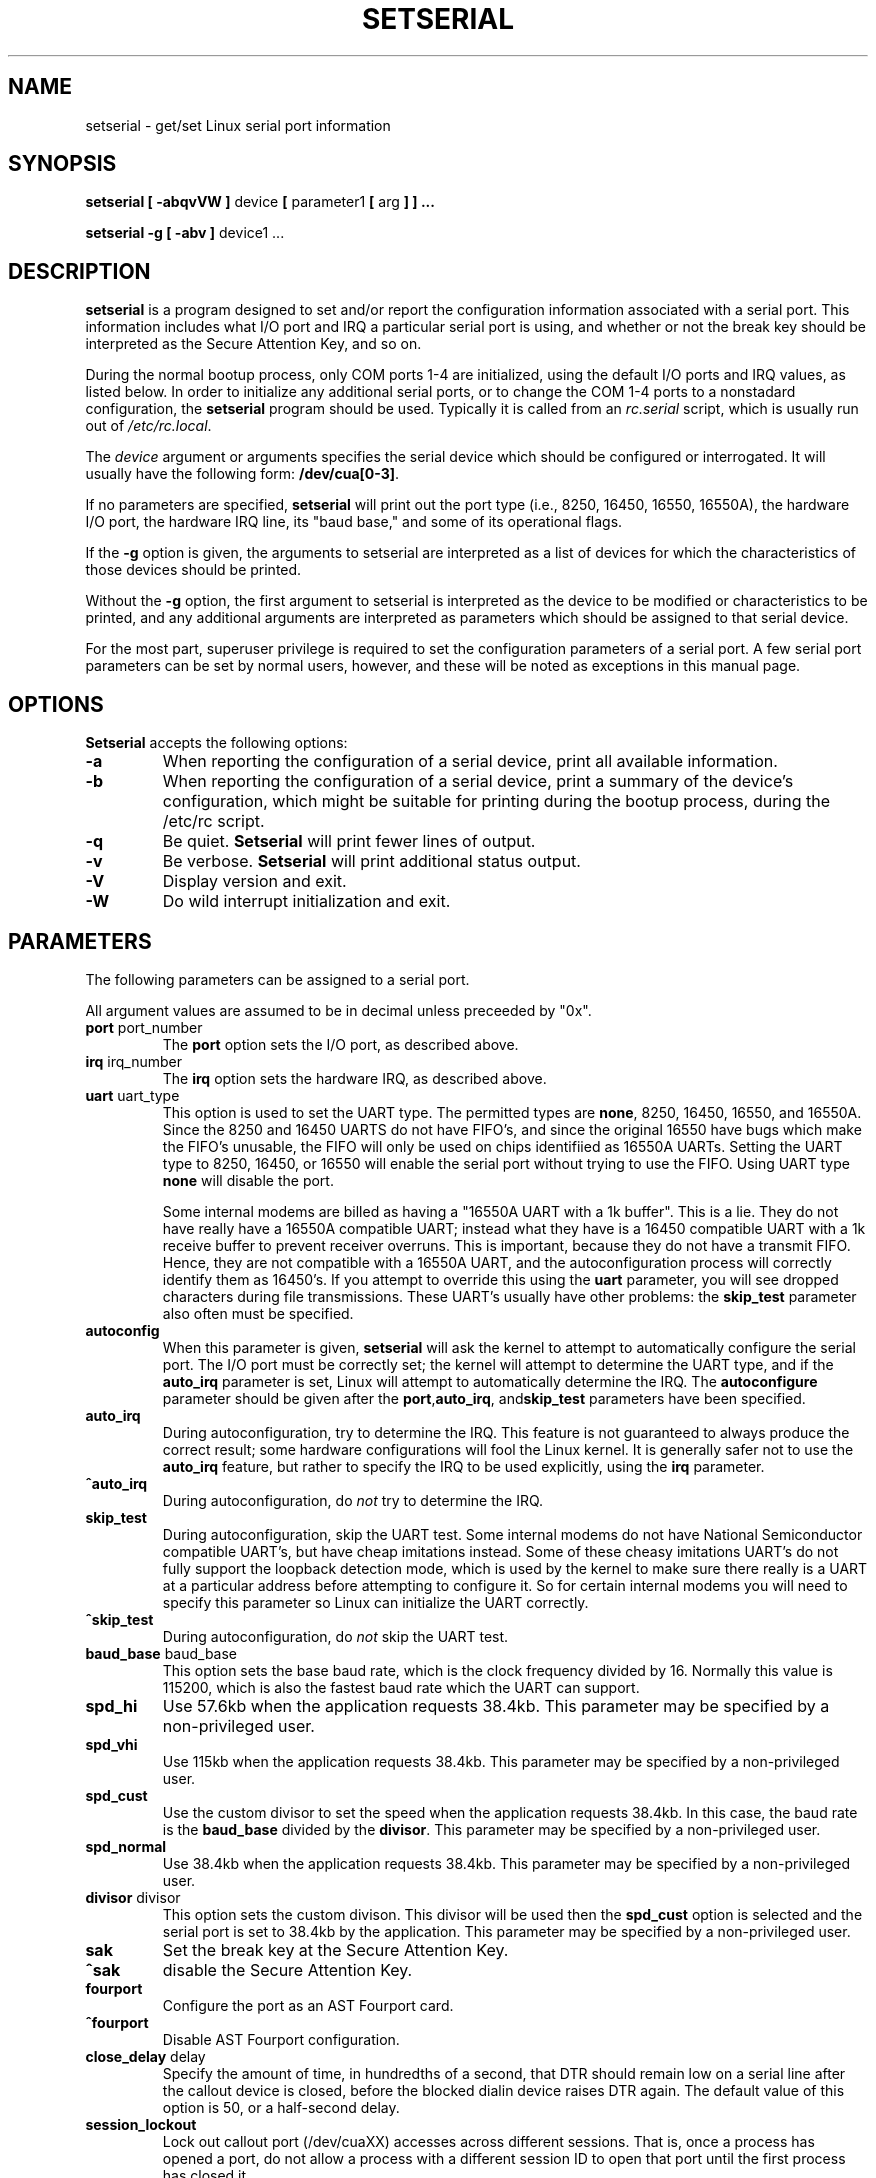 .\" Copyright 1992, 1993 Rickard E. Faith (faith@cs.unc.edu)
.\" May be distributed under the GNU General Public License
.\" Portions of this text are from the README in setserial-2.01.tar.z,
.\" but I can't figure out who wrote that document.  If anyone knows,
.\" please tell me
.\"
.\" [tytso:19940519.2239EDT]  I did... - Ted Ts'o (tytso@mit.edu)
.\" Sat Aug 27 17:08:38 1994 Changes from Kai Petzke
.\" (wpp@marie.physik.tu-berlin.de) were applied by Rik Faith
.\" (faith@cs.unc.edu)
.\" "
.TH SETSERIAL 8 "27 August 1994" "Setserial 2.10" "Linux Programmer's Manual"
.SH NAME
setserial \- get/set Linux serial port information
.SH SYNOPSIS
.B setserial
.B "[ \-abqvVW ]"
device
.BR "[ " parameter1 " [ " arg " ] ] ..."

.B "setserial -g"
.B "[ \-abv ]"
device1 ...
.SH DESCRIPTION
.B setserial
is a program designed to set and/or report the configuration information
associated with a serial port.  This information includes what I/O
port and IRQ a particular serial port is using, and whether or not the
break key should be interpreted as the Secure Attention Key, and so
on.

During the normal bootup process, only COM ports 1-4 are initialized,
using the default I/O ports and IRQ values, as listed below.  In order
to initialize any additional serial ports, or to change the COM 1-4
ports to a nonstadard configuration, the
.B setserial 
program should be used.  Typically it is called from an
.I rc.serial
script, which is usually run out of 
.IR /etc/rc.local .

The
.I device
argument or arguments specifies the serial device which should be configured or
interrogated.  It will usually have the following form:
.BR /dev/cua[0-3] .

If no parameters are specified,
.B setserial
will print out the port type (i.e., 8250, 16450, 16550, 16550A), the
hardware I/O port, the hardware IRQ line, its "baud base," and some of
its operational flags.

If the
.B \-g
option is given, the arguments to setserial are interpreted as a list
of devices for which the characteristics of those devices should be
printed.  

Without the 
.B \-g
option, the first argument to setserial is interpreted as the device
to be modified or characteristics to be printed, and any additional
arguments are interpreted as parameters which should be assigned
to that serial device.

For the most part, superuser privilege is required to set the
configuration parameters of a serial port.  A few serial port parameters
can be set by normal users, however, and these will be noted as
exceptions in this manual page.

.SH OPTIONS
.B Setserial
accepts the following options:

.TP
.B \-a
When reporting the configuration of a serial device, print all
available information.
.TP
.B \-b
When reporting the configuration of a serial device, print a summary
of the device's configuration, which might be suitable for printing
during the bootup process, during the /etc/rc script.
.TP
.B \-q
Be quiet.  
.B Setserial
will print fewer lines of output.
.TP
.B \-v
Be verbose.
.B Setserial
will print additional status output.
.TP
.B \-V
Display version and exit.
.TP
.B \-W
Do wild interrupt initialization and exit.

.SH PARAMETERS
The following parameters can be assigned to a serial port.

All argument values are assumed to be in decimal unless preceeded by "0x".

.TP
.BR port " port_number"
The
.B port
option sets the I/O port, as described above.
.TP
.BR irq " irq_number"
The
.B irq
option sets the hardware IRQ, as described above.
.TP
.BR uart " uart_type"
This option is used to set the UART type.  The permitted types are
.BR none ,
8250, 16450, 16550, and 16550A.  Since the 8250 and 16450 UARTS do not have
FIFO's, and since the original 16550 have bugs which make the FIFO's unusable,
the FIFO will only be used on chips identifiied as 16550A UARTs.
Setting the UART type to 8250, 16450, or 16550 will enable the serial
port without trying to use the FIFO. Using UART type
.B none
will disable the port.

Some internal modems are billed as having a "16550A UART with a 1k
buffer".  This is a lie.  They do not have really have a 16550A
compatible UART; instead what they have is a 16450 compatible UART
with a 1k receive buffer to prevent receiver overruns.  This is
important, because they do not have a transmit FIFO.  Hence, they are
not compatible with a 16550A UART, and the autoconfiguration process
will correctly identify them as 16450's.  If you attempt to override
this using the 
.B uart
parameter, you will see dropped characters during file transmissions.
These UART's usually have other problems: the
.B skip_test
parameter also often must be specified.
.TP
.B autoconfig
When this parameter is given, 
.B setserial
will ask the kernel to attempt to automatically configure the serial
port.  The I/O port must be correctly set; the kernel will attempt to
determine the UART type, and if the
.B auto_irq 
parameter is set, Linux will attempt to automatically determine the
IRQ.  The
.B autoconfigure
parameter should be given after the
.BR port , auto_irq ", and" skip_test
parameters have been specified.
.TP
.B auto_irq
During autoconfiguration, try to determine the IRQ.  This feature is
not guaranteed to always produce the correct result; some hardware
configurations will fool the Linux kernel.  It is generally safer not
to use the 
.B auto_irq
feature, but rather to specify the IRQ to be used explicitly, using
the
.B irq 
parameter.
.TP
.B ^auto_irq
During autoconfiguration, do
.I not
try to determine the IRQ.
.TP
.B skip_test
During autoconfiguration, skip the UART test.  Some internal modems do
not have National Semiconductor compatible UART's, but have cheap
imitations instead.  Some of these cheasy imitations UART's do not
fully support the loopback detection mode, which is used by the kernel
to make sure there really is a UART at a particular address before
attempting to configure it.  So for certain internal modems you will
need to specify this parameter so Linux can initialize the UART
correctly.
.TP
.B ^skip_test
During autoconfiguration, do
.I not
skip the UART test.
.TP
.BR baud_base " baud_base"
This option sets the base baud rate, which is the clock frequency divided
by 16.  Normally this value is 115200, which is also the fastest baud
rate which the UART can support. 
.TP
.B
spd_hi
Use 57.6kb when the application requests 38.4kb.  
This parameter may be specified by a non-privileged user.
.TP
.B spd_vhi
Use 115kb when the application requests 38.4kb.
This parameter may be specified by a non-privileged user.
.TP
.B spd_cust
Use the custom divisor to set the speed when the application requests
38.4kb.  In this case, the baud rate is the
.B baud_base
divided by the
.BR divisor .
This parameter may be specified by a non-privileged user.
.TP
.B spd_normal
Use 38.4kb when the application requests 38.4kb.
This parameter may be specified by a non-privileged user.
.TP
.BR divisor " divisor"
This option sets the custom divison.  This divisor will be used then the
.B spd_cust
option is selected and the serial port is set to 38.4kb by the
application.
This parameter may be specified by a non-privileged user.
.TP
.B sak
Set the break key at the Secure Attention Key.
.TP
.B ^sak
disable the Secure Attention Key.
.TP
.B fourport
Configure the port as an AST Fourport card.
.TP
.B ^fourport
Disable AST Fourport configuration.
.TP
.BR close_delay " delay"
Specify the amount of time, in hundredths of a second, that DTR should
remain low on a serial line after the callout device is closed, before
the blocked dialin device raises DTR again.  The default value of this
option is 50, or a half-second delay.
.TP
.B session_lockout
Lock out callout port (/dev/cuaXX) accesses across different sessions.
That is, once a process has opened a port, do not allow a process with
a different session ID to open that port until the first process has
closed it.
.TP
.B ^session_lockout
Do not lock out callout port accesses across different sessions.
.TP
.B pgrp_lockout
Lock out callout port (/dev/cuaXX) accesses across different process groups.
That is, once a process has opened a port, do not allow a process in a
different process group to open that port until the first process has
closed it.
.TP
.B ^pgrp_lockout
Do not lock out callout port accesses across different process groups.
.TP
.B hup_notify
Notify a process blocked on opening a dial in line when a process has
finished using a callout line (either by closing it or by the serial
line being hung up) by returning EAGAIN to the open.  

The application of this parameter is for getty's which are blocked on
a serial port's dial in line.  This allows the getty to reset the
modem (which may have had its configuration modified by the
application using the callout device) before blocking on the open again.
.TP
.B ^hup_notify
Do not notify a process blocked on opening a dial in line when the
callout device is hung up.
.TP
.B split_termios
Treat the termios settings used by the callout device and the termios
settings used by the dialin devices as separate.  
.TP
.B ^split_termios
Use the same termios structure to store both the dialin and callout
ports.  This is the default option.
.TP
.B callout_nohup
If this particular serial port is opened as a callout device, do not
hangup the tty when carrier detect is dropped.
.TP
.B ^callout_nohup
Do not skip hanging up the tty when a serial port is opened as a
callout device.  Of course, the HUPCL termios flag must be enabled if
the hangup is to occur.
.SH CONSIDERATIONS OF CONFIGURING SERIAL PORTS
It is important to note that setserial merely tells the Linux kernel
where it should expect to find the I/O port and IRQ lines of a
particular serial port.  It does *not* configure the hardware, the
actual serial board, to use a particular I/O port.  In order to do
that, you will need to physically program the serial board, usually by
setting some jumpers or by switching some DIP switches.

This section will provide some pointers in helping you decide how you
would like to configure your serial ports.

The "standard MS-DOS" port associations are given below:

.nf
.RS
/dev/ttyS0 (COM1), port 0x3f8, irq 4
/dev/ttyS1 (COM2), port 0x2f8, irq 3
/dev/ttyS2 (COM3), port 0x3e8, irq 4
/dev/ttyS3 (COM4), port 0x2e8, irq 3
.RE
.fi

Due to the limitations in the design of the AT/ISA bus architecture,
normally an IRQ line may not be shared between two or more serial
ports.  If you attempt to do this, one or both serial ports will
become unreliable if you try to use both simultaneously.  This
limitation can be overcome by special multi-port serial port boards,
which are designed to share multiple serial ports over a single IRQ
line.  Multi-port serial cards supported by Linux include the AST
FourPort, the Accent Async board, the Usenet Serial II board, the
Bocaboard BB-1004, BB-1008, and BB-2016 boards, and the HUB-6 serial
board.

The selection of an alternative IRQ line
is difficult, since most of them are already used.  The following table
lists the "standard MS-DOS" assignments of available IRQ lines:

.nf
.RS
IRQ 3: COM2
IRQ 4: COM1
IRQ 5: LPT2
IRQ 7: LPT1
.RE
.fi

Most people find that IRQ 5 is a good choice, assuming that there is
only one parallel port active in the computer.  Another good choice is
IRQ 2 (aka IRQ 9); although this IRQ is sometimes used by network
cards, and very rarely VGA cards will be configured to use IRQ 2 as a
vertical retrace interrupt.  If your VGA card is configured this way;
try to disable it so you can reclaim that IRQ line for some other
card.  It's not necessary for Linux and most other Operating systems.

The only other available IRQ lines are 3, 4, and 7, and these are
probably used by the other serial and parallel ports.  (If your serial
card has a 16bit card edge connector, and supports higher interrupt
numbers, then IRQ 10, 11, 12, and 15 are also available.)

On AT class machines, IRQ 2 is seen as IRQ 9, and Linux will interpret it
in this manner.

IRQ's other than 2 (9), 3, 4, 5, 7, 10, 11, 12, and 15, should
.I not
be used, since they are assigned to other hardware and cannot, in general,
be changed.  Here are the "standard" assignments:

.nf
.RS
IRQ  0      Timer channel 0
IRQ  1      Keyboard
IRQ  2      Cascade for controller 2
IRQ  3      Serial port 2
IRQ  4      Serial port 1
IRQ  5      Parallel port 2 (Reserved in PS/2)
IRQ  6      Floppy diskette
IRQ  7      Parallel port 1
IRQ  8      Real-time clock
IRQ  9      Redirected to IRQ2
IRQ 10      Reserved
IRQ 11      Reserved
IRQ 12      Reserved (Auxillary device in PS/2)
IRQ 13      Math coprocessor
IRQ 14      Hard disk controller
IRQ 15      Reserved
.RE
.fi


.SH CAUTION
CAUTION: Using an invalid port can lock up your machine.
.SH FILES
.BR /etc/rc.local
.BR /etc/rc.serial
.SH "SEE ALSO"
.BR tty (4),
.BR ttys (4),
kernel/chr_drv/serial.c
.SH AUTHOR
The original version of setserial was written by Rick Sladkey
(jrs@world.std.com), and was modified by Michael K. Johnson
(johnsonm@stolaf.edu).

This version has since been rewritten from scratch by Theodore Ts'o
(tytso@mit.edu) on 1/1/93.  Any bugs or problems are solely his
responsibility.

